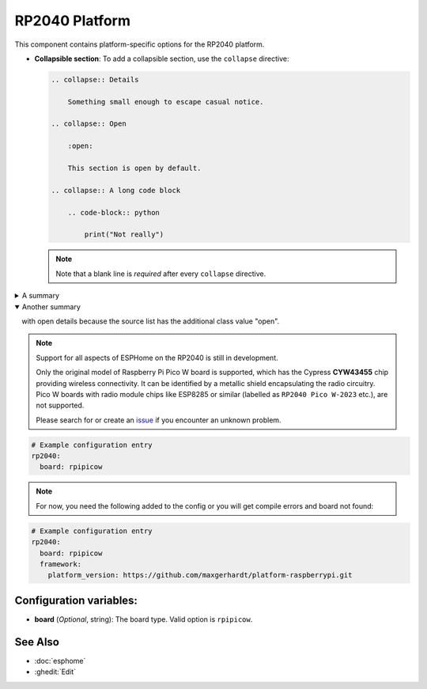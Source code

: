 RP2040 Platform
===============

.. seo::
    :description: Configuration for the RP2040 platform for ESPHome.
    :image: rp2040.svg

This component contains platform-specific options for the RP2040 platform.

- **Collapsible section**: To add a collapsible section, use the ``collapse`` directive:

  .. code-block:: rst

      .. collapse:: Details

          Something small enough to escape casual notice.
      
      .. collapse:: Open

          :open:

          This section is open by default.
      
      .. collapse:: A long code block

          .. code-block:: python

              print("Not really")
  
  .. collapse:: Details

      Something small enough to escape casual notice.

  .. collapse:: Open

      :open:

      This section is open by default.

  .. collapse:: A long code block

      .. code-block:: python
        
          print("Not really")
  
  .. note::

      Note that a blank line is *required* after every ``collapse`` directive.

.. class:: details

A summary
  with details only visible after user interaction.

.. class:: details open


Another summary
  with open details because the source list has the additional class
  value "open".

.. note::

    Support for all aspects of ESPHome on the RP2040 is still in development.
    
    Only the original model of Raspberry Pi Pico W board is supported, which has the Cypress **CYW43455** chip providing wireless connectivity. It can be identified by a metallic shield encapsulating the radio circuitry. Pico W boards with radio module chips like ESP8285 or similar (labelled as ``RP2040 Pico W-2023`` etc.), are not supported.

    Please search for or create an `issue <https://github.com/esphome/issues/issues/new?assignees=&labels=&template=bug_report.yml>`__ if you encounter an unknown problem.

.. code-block:: yaml

    # Example configuration entry
    rp2040:
      board: rpipicow

.. note::

    For now, you need the following added to the config or you will get compile errors and board not found:

.. code-block:: yaml

    # Example configuration entry
    rp2040:
      board: rpipicow
      framework:
        platform_version: https://github.com/maxgerhardt/platform-raspberrypi.git


Configuration variables:
------------------------

- **board** (*Optional*, string): The board type. Valid option is ``rpipicow``.

See Also
--------

- :doc:`esphome`
- :ghedit:`Edit`



